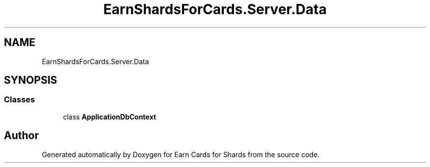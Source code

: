 .TH "EarnShardsForCards.Server.Data" 3 "Tue Apr 26 2022" "Earn Cards for Shards" \" -*- nroff -*-
.ad l
.nh
.SH NAME
EarnShardsForCards.Server.Data
.SH SYNOPSIS
.br
.PP
.SS "Classes"

.in +1c
.ti -1c
.RI "class \fBApplicationDbContext\fP"
.br
.in -1c
.SH "Author"
.PP 
Generated automatically by Doxygen for Earn Cards for Shards from the source code\&.
